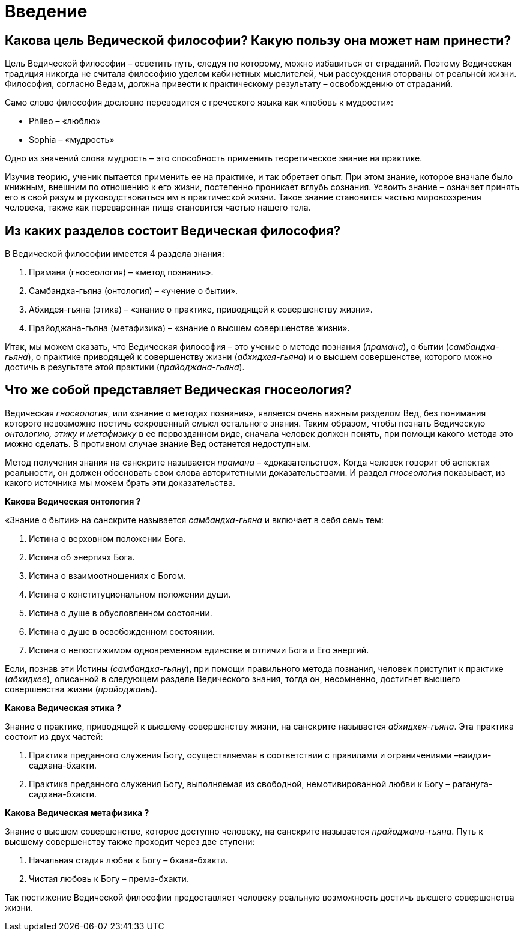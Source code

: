 # Введение

## Какова цель Ведической философии? Какую пользу она может нам принести?

Цель Ведической философии – осветить путь, следуя по которому, можно избавиться от страданий. Поэтому Ведическая традиция никогда не считала философию уделом кабинетных мыслителей, чьи рассуждения оторваны от реальной жизни. Философия, согласно Ведам, должна привести к практическому результату – освобождению от страданий.

Само слово философия дословно переводится с греческого языка как «любовь к мудрости»:

- Phileo – «люблю»
- Sophia – «мудрость»

Одно из значений слова мудрость – это способность применить теоретическое знание на практике.

Изучив теорию, ученик пытается применить ее на практике, и так обретает опыт. При этом знание, которое вначале было книжным, внешним по отношению к его жизни, постепенно проникает вглубь сознания. Усвоить знание – означает принять его в свой разум и руководствоваться им в практической жизни. Такое знание становится частью мировоззрения человека, также как переваренная пища становится частью нашего тела.

## Из каких разделов состоит Ведическая философия?

В Ведической философии имеется 4 раздела знания:

1. Прамана (гносеология)         – «метод познания».

1. Самбандха-гьяна (онтология)    – «учение о бытии».

1. Абхидея-гьяна (этика)        – «знание о практике, приводящей к совершенству жизни».

1. Прайоджана-гьяна (метафизика)    – «знание о высшем совершенстве жизни».

Итак, мы можем сказать, что Ведическая философия – это учение о методе познания (_прамана_), о бытии (_самбандха-гьяна_), о практике приводящей к совершенству жизни (_абхидхея-гьяна_) и о высшем совершенстве, которого можно достичь в результате этой практики (_прайоджана-гьяна_).

## Что же собой представляет Ведическая гносеология?

Ведическая _гносеология_, или «знание о методах познания», является очень важным разделом Вед, без понимания которого невозможно постичь сокровенный смысл остального знания. Таким образом, чтобы познать Ведическую _онтологию, этику и метафизику_ в ее первозданном виде, сначала человек должен понять, при помощи какого метода это можно сделать. В противном случае знание Вед останется недоступным.

Метод получения знания на санскрите называется _прамана_ – «доказательство». Когда человек говорит об аспектах реальности, он должен обосновать свои слова авторитетными доказательствами. И раздел _гносеология_ показывает, из какого источника мы можем брать эти доказательства.

**Какова Ведическая**** онтология ****?**

«Знание о бытии» на санскрите называется _самбандха-гьяна_ и включает в себя семь тем:



1. Истина о верховном положении Бога.

1. Истина об энергиях Бога.

1. Истина о взаимоотношениях с Богом.

1. Истина о конституциональном положении души.

1. Истина о душе в обусловленном состоянии.

1. Истина о душе в освобожденном состоянии.

1. Истина о непостижимом одновременном единстве и отличии Бога и Его энергий.

Если, познав эти Истины (_самбандха-гьяну_), при помощи правильного метода познания, человек приступит к практике (_абхидхее_), описанной в следующем разделе Ведического знания, тогда он, несомненно, достигнет высшего совершенства жизни (_прайоджаны_).

**Какова Ведическая**** этика ****?**

Знание о практике, приводящей к высшему совершенству жизни, на санскрите называется _абхидхея-гьяна_. Эта практика состоит из двух частей:

1. Практика преданного служения Богу, осуществляемая в соответствии с правилами и ограничениями –ваидхи-садхана-бхакти.

1. Практика преданного служения Богу, выполняемая из свободной, немотивированной любви к Богу – рагануга-садхана-бхакти. 

**Какова Ведическая **** метафизика ****?**

Знание о высшем совершенстве, которое доступно человеку, на санскрите называется _прайоджана-гьяна_. Путь к высшему совершенству также проходит через две ступени:

1. Начальная стадия любви к Богу – бхава-бхакти.

1. Чистая любовь к Богу – према-бхакти.

Так постижение Ведической философии предоставляет человеку реальную возможность достичь высшего совершенства жизни.